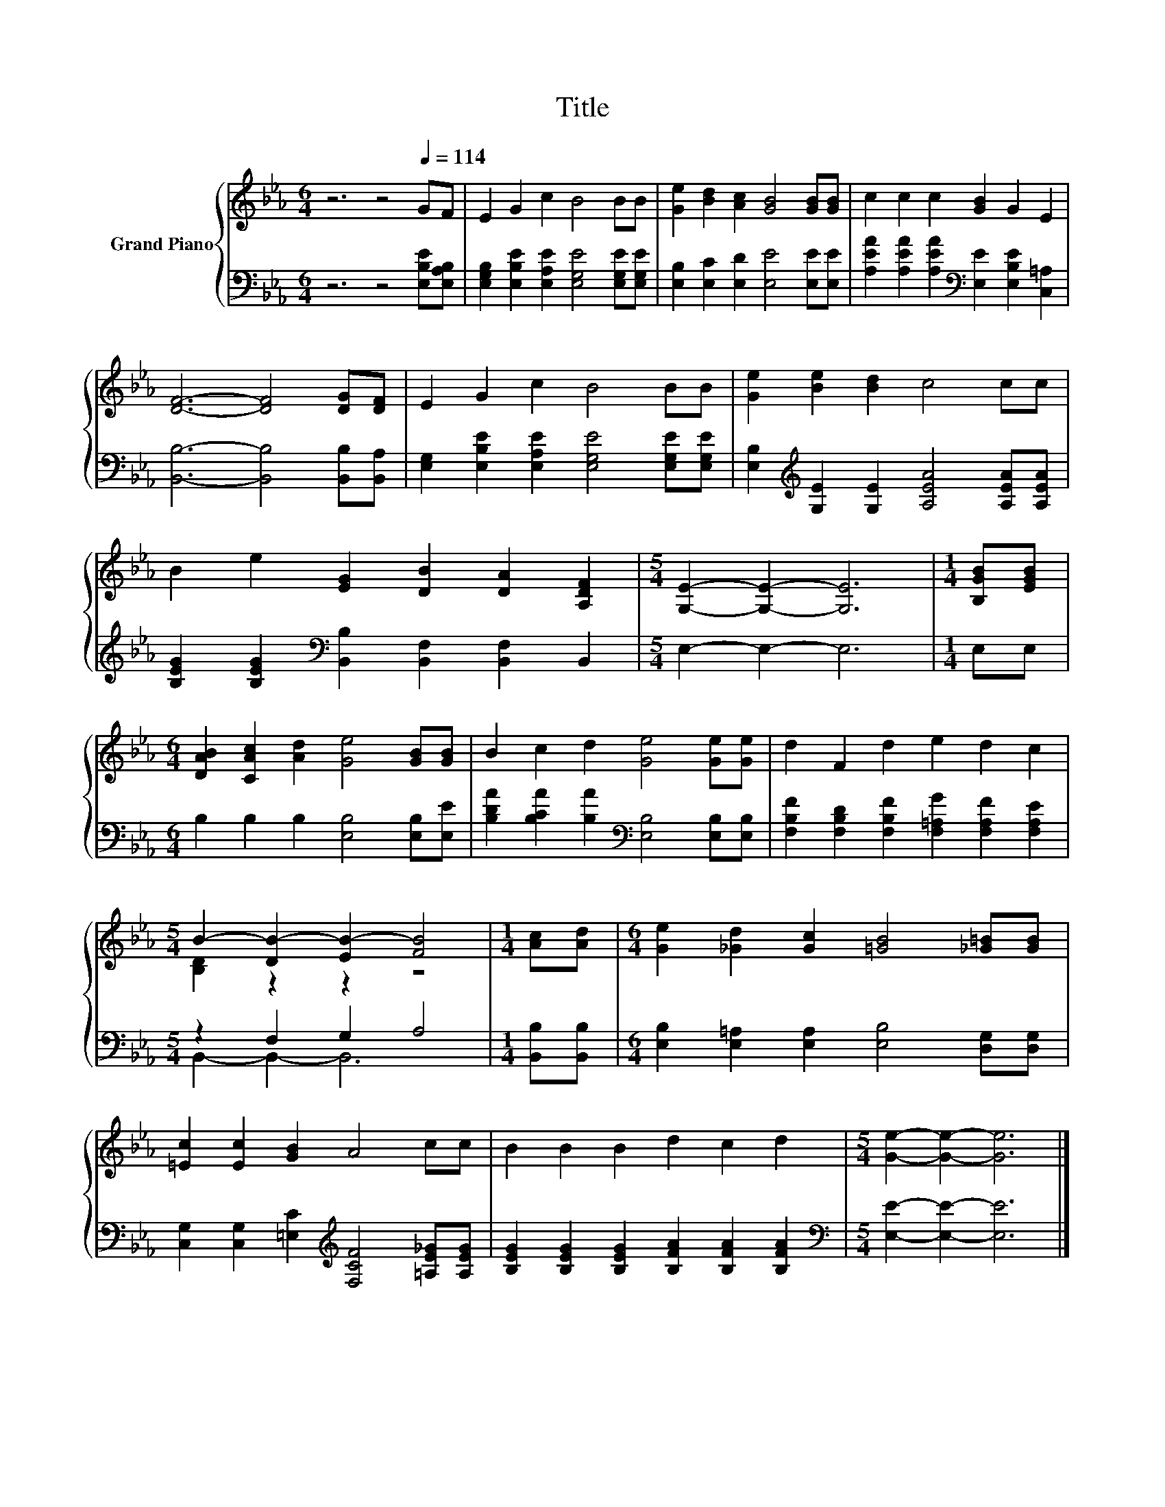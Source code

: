 X:1
T:Title
%%score { ( 1 3 ) | ( 2 4 ) }
L:1/8
M:6/4
K:Eb
V:1 treble nm="Grand Piano"
V:3 treble 
V:2 bass 
V:4 bass 
V:1
 z6 z4[Q:1/4=114] GF | E2 G2 c2 B4 BB | [Ge]2 [Bd]2 [Ac]2 [GB]4 [GB][GB] | c2 c2 c2 [GB]2 G2 E2 | %4
 [DF]6- [DF]4 [DG][DF] | E2 G2 c2 B4 BB | [Ge]2 [Be]2 [Bd]2 c4 cc | %7
 B2 e2 [EG]2 [DB]2 [DA]2 [A,DF]2 |[M:5/4] [G,E]2- [G,E]2- [G,E]6 |[M:1/4] [B,GB][EGB] | %10
[M:6/4] [DAB]2 [CAc]2 [Ad]2 [Ge]4 [GB][GB] | B2 c2 d2 [Ge]4 [Ge][Ge] | d2 F2 d2 e2 d2 c2 | %13
[M:5/4] B2- [DB-]2 [EB-]2 [FB]4 |[M:1/4] [Ac][Ad] |[M:6/4] [Ge]2 [_Gd]2 [Gc]2 [=GB]4 [_G=B][GB] | %16
 [=Ec]2 [Ec]2 [GB]2 A4 cc | B2 B2 B2 d2 c2 d2 |[M:5/4] [Ge]2- [Ge]2- [Ge]6 |] %19
V:2
 z6 z4 [E,B,E][E,A,B,] | [E,G,B,]2 [E,B,E]2 [E,A,E]2 [E,G,E]4 [E,G,E][E,G,E] | %2
 [E,B,]2 [E,C]2 [E,D]2 [E,E]4 [E,E][E,E] | %3
 [A,EA]2 [A,EA]2 [A,EA]2[K:bass] [E,E]2 [E,B,E]2 [C,=A,]2 | [B,,B,]6- [B,,B,]4 [B,,B,][B,,A,] | %5
 [E,G,]2 [E,B,E]2 [E,A,E]2 [E,G,E]4 [E,G,E][E,G,E] | %6
 [E,B,]2[K:treble] [G,E]2 [G,E]2 [A,EA]4 [A,EA][A,EA] | %7
 [B,EG]2 [B,EG]2[K:bass] [B,,B,]2 [B,,F,]2 [B,,F,]2 B,,2 |[M:5/4] E,2- E,2- E,6 |[M:1/4] E,E, | %10
[M:6/4] B,2 B,2 B,2 [E,B,]4 [E,B,][E,E] | [B,DA]2 [B,CA]2 [B,A]2[K:bass] [E,B,]4 [E,B,][E,B,] | %12
 [F,B,F]2 [F,B,D]2 [F,B,F]2 [F,=A,G]2 [F,A,F]2 [F,A,E]2 |[M:5/4] z2 F,2 G,2 A,4 | %14
[M:1/4] [B,,B,][B,,B,] |[M:6/4] [E,B,]2 [E,=A,]2 [E,A,]2 [E,B,]4 [D,G,][D,G,] | %16
 [C,G,]2 [C,G,]2 [=E,C]2[K:treble] [F,CF]4 [=A,E_G][A,EG] | %17
 [B,EG]2 [B,EG]2 [B,EG]2 [B,FA]2 [B,FA]2 [B,FA]2 |[M:5/4][K:bass] [E,E]2- [E,E]2- [E,E]6 |] %19
V:3
 x12 | x12 | x12 | x12 | x12 | x12 | x12 | x12 |[M:5/4] x10 |[M:1/4] x2 |[M:6/4] x12 | x12 | x12 | %13
[M:5/4] [B,D]2 z2 z2 z4 |[M:1/4] x2 |[M:6/4] x12 | x12 | x12 |[M:5/4] x10 |] %19
V:4
 x12 | x12 | x12 | x6[K:bass] x6 | x12 | x12 | x2[K:treble] x10 | x4[K:bass] x8 |[M:5/4] x10 | %9
[M:1/4] x2 |[M:6/4] x12 | x6[K:bass] x6 | x12 |[M:5/4] B,,2- B,,2- B,,6 |[M:1/4] x2 |[M:6/4] x12 | %16
 x6[K:treble] x6 | x12 |[M:5/4][K:bass] x10 |] %19

